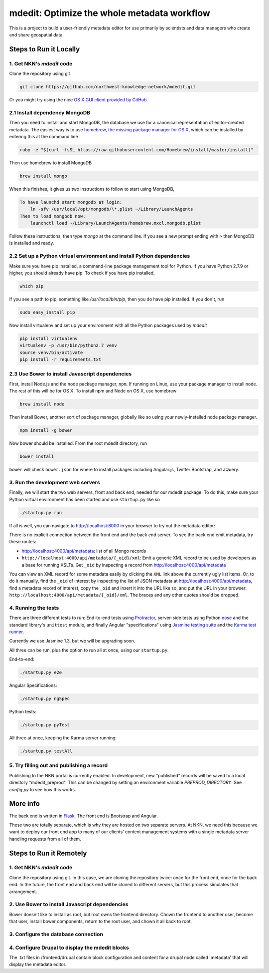 mdedit: Optimize the whole metadata workflow
=================================================

This is a project to build a user-friendly metadata editor for use primarily by
scientists and data managers who create and share geospatial data.


Steps to Run it Locally
-----------------------

1. Get NKN's `mdedit` code
``````````````````````````

Clone the repository using git

.. code-block:: bash

    git clone https://github.com/northwest-knowledge-network/mdedit.git

Or you might try using the nice `OS X GUI client provided by GitHub <https://mac.github.com/>`_.

2.1 Install dependency MongoDB
``````````````````````````````

Then you need to install and start MongoDB, the database we use for a canonical representation of editor-created metadata.
The easiest way is to use `homebrew, the missing package manager for OS X <http://brew.sh/>`_, which can be installed by entering
this at the command line

.. code-block:: bash

    ruby -e "$(curl -fsSL https://raw.githubusercontent.com/Homebrew/install/master/install)"


Then use homebrew to install MongoDB

.. code-block:: bash

    brew install mongo


When this finishes, it gives us two instructions to follow to start using MongoDB,

.. code-block::

    To have launchd start mongodb at login:
        ln -sfv /usr/local/opt/mongodb/\*.plist ~/Library/LaunchAgents
    Then to load mongodb now:
        launchctl load ~/Library/LaunchAgents/homebrew.mxcl.mongodb.plist


Follow these instructions, then type `mongo` at the command line.
If you see a new prompt ending with ``>``
then MongoDB is installed and ready.


2.2 Set up a Python virtual environment and install Python dependencies
```````````````````````````````````````````````````````````````````````

Make sure you have pip installed, a command-line package management tool for Python.  If you have Python 2.7.9 or higher,
you should already have pip. To check if you have pip installed,

.. code-block:: bash

    which pip


If you see a path to pip, something like `/usr/local/bin/pip`, then you do have pip installed. If you don't,
run

.. code-block:: bash

    sudo easy_install pip


Now install virtualenv and set up your environment with all the Python packages used by `mdedit`

.. code-block:: bash

    pip install virtualenv
    virtualenv -p /usr/bin/python2.7 venv
    source venv/bin/activate
    pip install -r requirements.txt

2.3 Use Bower to install Javascript dependencies
````````````````````````````````````````````````

First, install Node.js and the node package manager, ``npm``. If running on
Linux, use your package manager to install node. The rest of this will be for
OS X. To install npm and Node on OS X, use homebrew

.. code-block:: bash

    brew install node

Then install Bower, another sort of package manager, globally like so using
your newly-installed node package manager.

.. code-block:: bash

    npm install -g bower

Now bower should be installed. From the root mdedit directory, run

.. code-block:: bash

    bower install

``bower`` will check ``bower.json`` for where to install packages including
Angular.js, Twitter Bootstrap, and JQuery.


3. Run the development web servers
``````````````````````````````````

Finally, we will start the two web servers, front and back end, needed for our
mdedit package. To do this, make sure your Python virtual environment has been
started and use ``startup.py`` like so

.. code-block:: bash

    ./startup.py run

If all is well, you can navigate to http://localhost:8000 in your browser to try out the
metadata editor:

.. image:: editor_screenshot.png

There is no explicit connection between the front end and the
back end server. To see the back end emit metadata, try these routes:

- http://localhost:4000/api/metadata: list of all Mongo records
- ``http://localhost:4000/api/metadata/{_oid}/xml``: Emit a generic XML record to be
  used by developers as a base for running XSLTs. Get ``_oid`` by inspecting
  a record from http://localhost:4000/api/metadata

You can view an XML record for some metadata easily by clicking the ``XML`` link
above the currently ugly list items. Or, to do it manually, find the ``_oid`` of
interest by inspecting the list of JSON metadata at
http://localhost:4000/api/metadata, find a metadata record of interest, copy the
``_oid`` and insert it into the URL like so, and put the URL in your browser:
``http://localhost:4000/api/metadata/{_oid}/xml``.  The braces and any other
quotes should be dropped.


4. Running the tests
````````````````````

There are three different tests to run: End-to-end tests using
`Protractor <https://angular.github.io/protractor/#/>`_, server-side tests
using Python `nose <http://nose.readthedocs.org/en/latest/index.html>`_ and
the standard library's ``unittest`` module, and finally Angular "specifications"
using `Jasmine testing suite <http://jasmine.github.io/1.3/introduction.html>`_
and the `Karma test runner <http://karma-runner.github.io/0.13/index.html>`_.

Currently we use Jasmine 1.3, but we will be upgrading soon.

All three can be run, plus the option to run all at once, using
our ``startup.py``.

End-to-end:

.. code-block:: bash

    ./startup.py e2e

Angular Specifications:

.. code-block:: bash

    ./startup.py ngSpec

Python tests:

.. code-block:: bash

    ./startup.py pyTest

All three at once, keeping the Karma server running:

.. code-block:: bash

    ./startup.py testAll



5. Try filling out and publishing a record
``````````````````````````````````````````

Publishing to the NKN portal is currently enabled. In development, new
"published" records will be saved to a local directory "mdedit_preprod". This
can be changed by setting an environment variable `PREPROD_DIRECTORY`. See
`config.py` to see how this works.


More info
---------

The back end is written in `Flask <http://flask.pocoo.org/>`_. The front end is Bootstrap
and Angular.

These two are totally separate, which is why they are hosted on two separate
servers. At NKN, we need this because we want to deploy our front end app to
many of our clients' content management systems with a single metadata server
handling requests from all of them.


Steps to Run it Remotely
-----------------------

1. Get NKN's `mdedit` code
``````````````````````````

Clone the repository using git. In this case, we are cloning the repository
twice: once for the front end, once for the back end.  In the future, the
front end and back end will be cloned to different servers, but this
process simulates that arrangement.

.. code-block:: bash
    sudo su
    cd /var/www/html
    rm -rf mdedit
    mkdir mdedit
    cd mdedit
    git clone https://github.com/northwest-knowledge-network/mdedit.git backend
    git clone https://github.com/northwest-knowledge-network/mdedit.git frontend

2. Use Bower to install Javascript dependencies
```````````````````````````````````````````````

Bower doesn't like to install as root, but root owns the frontend directory.
Chown the frontend to another user, become that user, install bower
components, return to the root user, and chown it all back to root.

.. code-block:: bash
    chown -R flathers frontend
    su -l flathers
    cd frontend
    bower install
    exit
    chown -R root frontend

3. Configure the database connection
````````````````````````````````````

.. code-block:: bash
    cd backend/app/api
    chown root:apache gptInsert.conf
    chmod o-r gptInsert.conf
    vi gptInsert.conf [change the database connection info]
    service httpd restart

4. Configure Drupal to display the mdedit blocks
````````````````````````````````````````````````

The .txt files in /frontend/drupal contain block configuration and content
for a drupal node called 'metadata' that will display the metadata editor.
